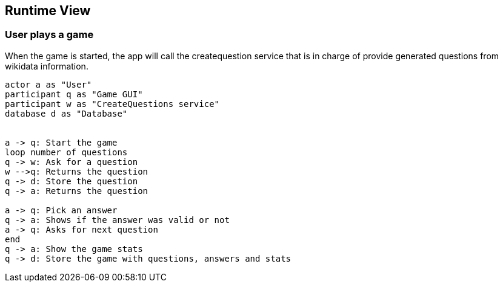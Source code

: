 ifndef::imagesdir[:imagesdir: ../images]

[[section-runtime-view]]
== Runtime View

=== User plays a game
When the game is started, the app will call the createquestion service that is in charge of provide generated questions from wikidata information.
[plantuml,"Start a game",png]
----
actor a as "User"
participant q as "Game GUI"
participant w as "CreateQuestions service"
database d as "Database"


a -> q: Start the game
loop number of questions
q -> w: Ask for a question
w -->q: Returns the question
q -> d: Store the question
q -> a: Returns the question

a -> q: Pick an answer
q -> a: Shows if the answer was valid or not
a -> q: Asks for next question
end
q -> a: Show the game stats
q -> d: Store the game with questions, answers and stats
----
